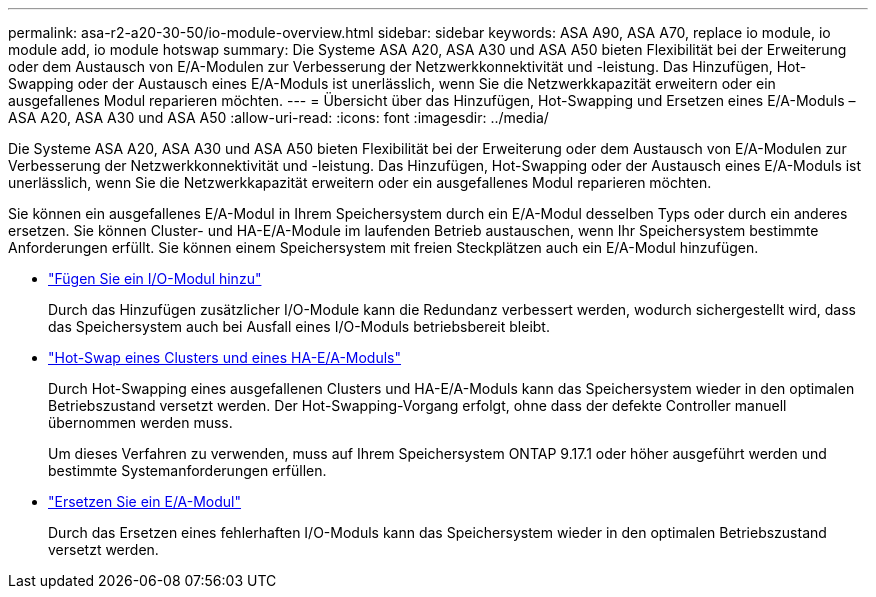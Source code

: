 ---
permalink: asa-r2-a20-30-50/io-module-overview.html 
sidebar: sidebar 
keywords: ASA A90, ASA A70, replace io module, io module add, io module hotswap 
summary: Die Systeme ASA A20, ASA A30 und ASA A50 bieten Flexibilität bei der Erweiterung oder dem Austausch von E/A-Modulen zur Verbesserung der Netzwerkkonnektivität und -leistung. Das Hinzufügen, Hot-Swapping oder der Austausch eines E/A-Moduls ist unerlässlich, wenn Sie die Netzwerkkapazität erweitern oder ein ausgefallenes Modul reparieren möchten. 
---
= Übersicht über das Hinzufügen, Hot-Swapping und Ersetzen eines E/A-Moduls – ASA A20, ASA A30 und ASA A50
:allow-uri-read: 
:icons: font
:imagesdir: ../media/


[role="lead"]
Die Systeme ASA A20, ASA A30 und ASA A50 bieten Flexibilität bei der Erweiterung oder dem Austausch von E/A-Modulen zur Verbesserung der Netzwerkkonnektivität und -leistung. Das Hinzufügen, Hot-Swapping oder der Austausch eines E/A-Moduls ist unerlässlich, wenn Sie die Netzwerkkapazität erweitern oder ein ausgefallenes Modul reparieren möchten.

Sie können ein ausgefallenes E/A-Modul in Ihrem Speichersystem durch ein E/A-Modul desselben Typs oder durch ein anderes ersetzen. Sie können Cluster- und HA-E/A-Module im laufenden Betrieb austauschen, wenn Ihr Speichersystem bestimmte Anforderungen erfüllt. Sie können einem Speichersystem mit freien Steckplätzen auch ein E/A-Modul hinzufügen.

* link:io-module-add.html["Fügen Sie ein I/O-Modul hinzu"]
+
Durch das Hinzufügen zusätzlicher I/O-Module kann die Redundanz verbessert werden, wodurch sichergestellt wird, dass das Speichersystem auch bei Ausfall eines I/O-Moduls betriebsbereit bleibt.

* link:io-module-hotswap-ha-slot4.html["Hot-Swap eines Clusters und eines HA-E/A-Moduls"]
+
Durch Hot-Swapping eines ausgefallenen Clusters und HA-E/A-Moduls kann das Speichersystem wieder in den optimalen Betriebszustand versetzt werden. Der Hot-Swapping-Vorgang erfolgt, ohne dass der defekte Controller manuell übernommen werden muss.

+
Um dieses Verfahren zu verwenden, muss auf Ihrem Speichersystem ONTAP 9.17.1 oder höher ausgeführt werden und bestimmte Systemanforderungen erfüllen.

* link:io-module-replace.html["Ersetzen Sie ein E/A-Modul"]
+
Durch das Ersetzen eines fehlerhaften I/O-Moduls kann das Speichersystem wieder in den optimalen Betriebszustand versetzt werden.


